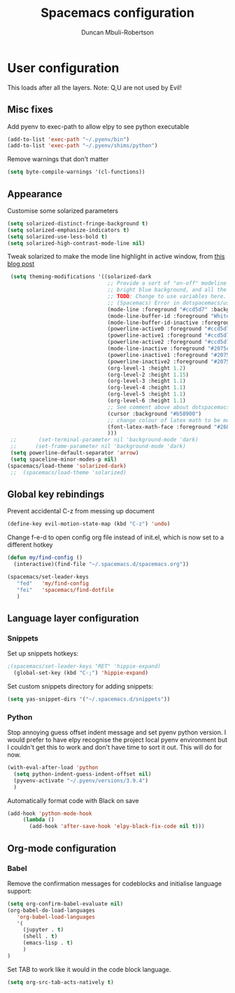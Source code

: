 #+TITLE:  Spacemacs configuration
#+AUTHOR: Duncan Mbuli-Robertson
#+EMAIL: duncanr19@gmail.com


* User configuration
This loads after all the layers. Note: Q,U are not used by Evil!
** Misc fixes
  Add pyenv to exec-path to allow elpy to see python executable
#+BEGIN_SRC emacs-lisp :tangle user-config.el :results output silent
(add-to-list 'exec-path "~/.pyenv/bin")
(add-to-list 'exec-path "~/.pyenv/shims/python")
#+END_SRC

Remove warnings that don't matter 
#+BEGIN_SRC emacs-lisp :tangle user-init.el :results output silent
(setq byte-compile-warnings '(cl-functions))
#+END_SRC
** Appearance
Customise some solarized parameters
#+BEGIN_SRC emacs-lisp :tangle user-config.el :results output silent
          (setq solarized-distinct-fringe-background t)
          (setq solarized-emphasize-indicators t)
          (setq solarized-use-less-bold t)
          (setq solarized-high-contrast-mode-line nil)
#+END_SRC

Tweak solarized to make the mode line highlight in active window, from [[http://philipdaniels.com/blog/2017/02/spacemacs---configuring-the-solarized-theme/][this blog post]] 
#+BEGIN_SRC emacs-lisp :tangle user-config.el :results output silent
   (setq theming-modifications '((solarized-dark
                                  ;; Provide a sort of "on-off" modeline whereby the current buffer has a nice
                                  ;; bright blue background, and all the others are in cream. 
                                  ;; TODO: Change to use variables here. However, got error:
                                  ;; (Spacemacs) Error in dotspacemacs/user-config: Wrong type argument: stringp, pd-blue 
                                  (mode-line :foreground "#ccd5d7" :background "#2075c7" :inverse-video nil)
                                  (mode-line-buffer-id :foreground "White")
                                  (mode-line-buffer-id-inactive :foreground "#002b36")
                                  (powerline-active0 :foreground "#ccd5d7" :background "#002b36" :inverse-video nil) 
                                  (powerline-active1 :foreground "#ccd5d7" :background "#2075c7" :inverse-video nil) 
                                  (powerline-active2 :foreground "#ccd5d7" :background "#2075c7" :inverse-video nil)
                                  (mode-line-inactive :foreground "#2075c7" :background "#ccd5d7" :inverse-video nil)
                                  (powerline-inactive1 :foreground "#2075c7" :background "#ccd5d7" :inverse-video nil)
                                  (powerline-inactive2 :foreground "#2075c7" :background "#ccd5d7" :inverse-video nil)
                                  (org-level-1 :height 1.2)
                                  (org-level-2 :height 1.15)
                                  (org-level-3 :height 1.1)
                                  (org-level-4 :height 1.1)
                                  (org-level-5 :height 1.1)
                                  (org-level-6 :height 1.1)
                                  ;; See comment above about dotspacemacs-colorize-cursor-according-to-state.
                                  (cursor :background "#b58900")
                                  ;; change colour of latex math to be more legible
                                  (font-latex-math-face :foreground "#268bd2")
                                  )))
   ;;       (set-terminal-parameter nil 'background-mode 'dark) 
   ;;      (set-frame-parameter nil 'background-mode 'dark)
   (setq powerline-default-separator 'arrow)
   (setq spaceline-minor-modes-p nil)
  (spacemacs/load-theme 'solarized-dark)
   ;;  (spacemacs/load-theme 'solarized) 
#+END_SRC

** Global key rebindings
Prevent accidental C-z from messing up document
 #+BEGIN_SRC emacs-lisp :tangle user-config.el :results output silent
   (define-key evil-motion-state-map (kbd "C-z") 'undo)
#+END_SRC

Change f-e-d to open config org file instead of init.el, which is now set to a different hotkey
 #+BEGIN_SRC emacs-lisp :tangle user-config.el :results output silent
   (defun my/find-config ()
     (interactive)(find-file "~/.spacemacs.d/spacemacs.org"))

   (spacemacs/set-leader-keys 
      "fed"   'my/find-config
      "fei"   'spacemacs/find-dotfile
      ) 

 #+END_SRC

** Language layer configuration
*** Snippets
Set up snippets hotkeys:
 #+BEGIN_SRC emacs-lisp :tangle user-config.el :results output silent
   ;(spacemacs/set-leader-keys "RET" 'hippie-expand)
     (global-set-key (kbd "C-;") 'hippie-expand)
 #+END_SRC

Set custom snippets directory for adding snippets:
#+BEGIN_SRC emacs-lisp :tangle user-config.el :results output silent
(setq yas-snippet-dirs '("~/.spacemacs.d/snippets"))
#+END_SRC


*** Python
 Stop annoying guess offset indent message and set pyenv python version. I would
 prefer to have elpy recognise the project local pyenv environment but I
 couldn't get this to work and don't have time to sort it out. This will do for
 now.
#+BEGIN_SRC emacs-lisp :tangle user-config.el :results output silent
  (with-eval-after-load 'python
    (setq python-indent-guess-indent-offset nil)
    (pyvenv-activate "~/.pyenv/versions/3.9.4")
    )
#+END_SRC

Automatically format code with Black on save
#+BEGIN_SRC emacs-lisp :tangle user-config.el :results output silent
  (add-hook 'python-mode-hook 
       (lambda () 
         (add-hook 'after-save-hook 'elpy-black-fix-code nil t)))
#+END_SRC


** Org-mode configuration
*** Babel
Remove the confirmation messages for codeblocks and initialise language support:
#+BEGIN_SRC emacs-lisp :tangle user-config.el :results output silent
  (setq org-confirm-babel-evaluate nil)
  (org-babel-do-load-languages
     'org-babel-load-languages
     '(
       (jupyter . t)
       (shell . t)
       (emacs-lisp . t)
       )
  )
#+END_SRC


Set TAB to work like it would in the code block language.
#+BEGIN_SRC emacs-lisp :tangle user-config.el :results output silent
(setq org-src-tab-acts-natively t)
#+END_SRC 
 
